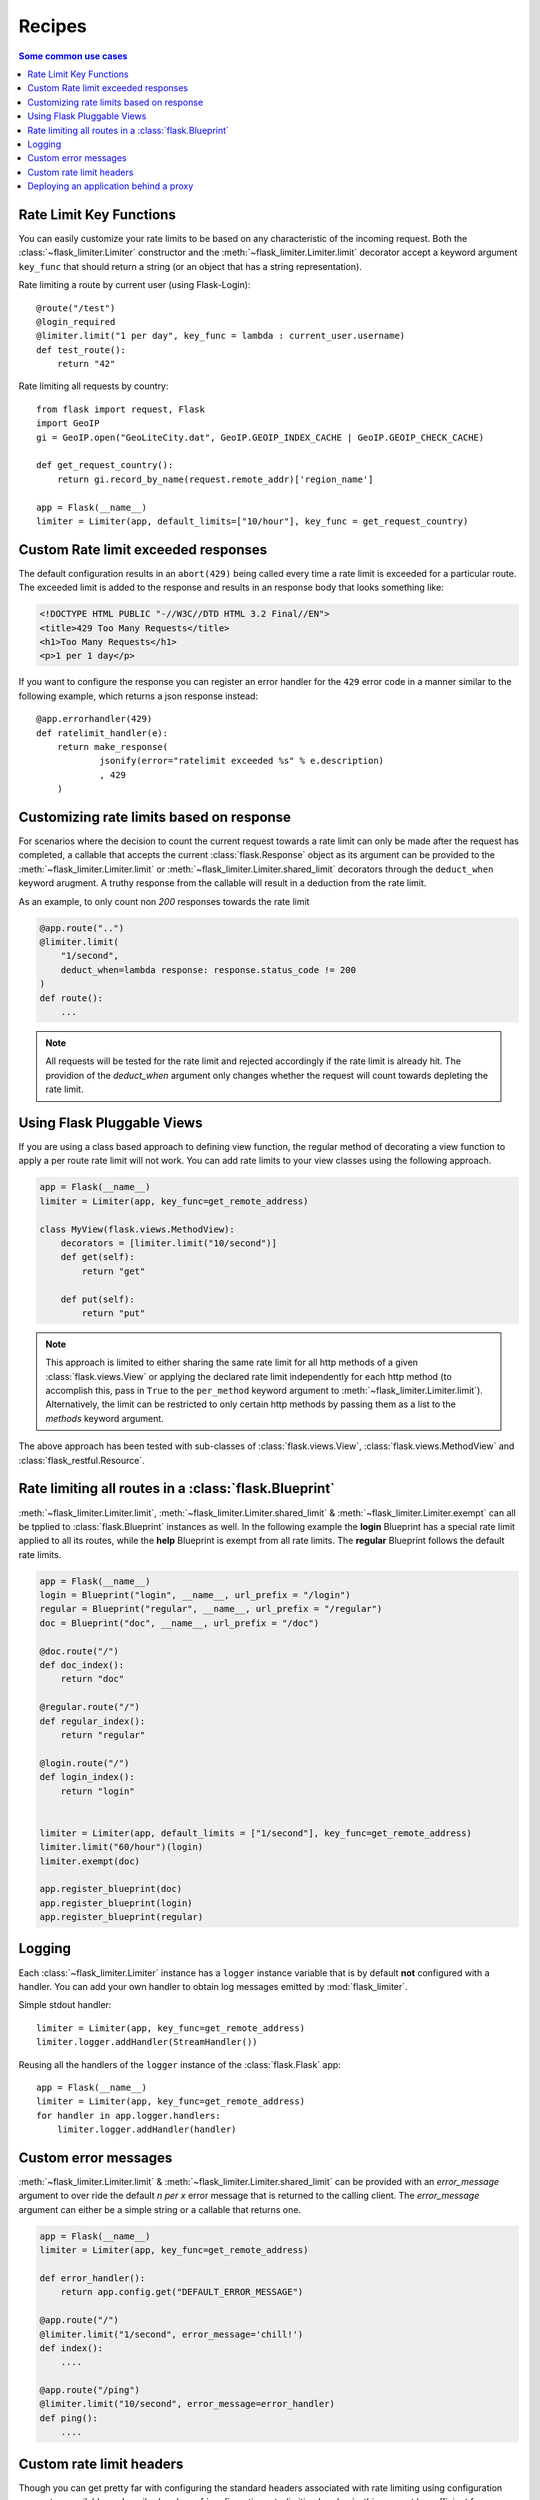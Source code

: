 Recipes
=======

.. contents:: Some common use cases
   :backlinks: none
   :local:

.. _keyfunc-customization:

Rate Limit Key Functions
-------------------------

You can easily customize your rate limits to be based on any
characteristic of the incoming request. Both the :class:`~flask_limiter.Limiter` constructor
and the :meth:`~flask_limiter.Limiter.limit` decorator accept a keyword argument
``key_func`` that should return a string (or an object that has a string representation).

Rate limiting a route by current user (using Flask-Login)::


    @route("/test")
    @login_required
    @limiter.limit("1 per day", key_func = lambda : current_user.username)
    def test_route():
        return "42"



Rate limiting all requests by country::

    from flask import request, Flask
    import GeoIP
    gi = GeoIP.open("GeoLiteCity.dat", GeoIP.GEOIP_INDEX_CACHE | GeoIP.GEOIP_CHECK_CACHE)

    def get_request_country():
        return gi.record_by_name(request.remote_addr)['region_name']

    app = Flask(__name__)
    limiter = Limiter(app, default_limits=["10/hour"], key_func = get_request_country)



Custom Rate limit exceeded responses
------------------------------------
The default configuration results in an ``abort(429)`` being called every time
a rate limit is exceeded for a particular route. The exceeded limit is added to
the response and results in an response body that looks something like:

.. code:: html

   <!DOCTYPE HTML PUBLIC "-//W3C//DTD HTML 3.2 Final//EN">
   <title>429 Too Many Requests</title>
   <h1>Too Many Requests</h1>
   <p>1 per 1 day</p>


If you want to configure the response you can register an error handler for the
``429`` error code in a manner similar to the following example, which returns a
json response instead::

    @app.errorhandler(429)
    def ratelimit_handler(e):
        return make_response(
                jsonify(error="ratelimit exceeded %s" % e.description)
                , 429
        )

Customizing rate limits based on response
-----------------------------------------
For scenarios where the decision to count the current request towards a rate limit
can only be made after the request has completed, a callable that accepts the current
:class:`flask.Response` object as its argument can be provided to the :meth:`~flask_limiter.Limiter.limit` or
:meth:`~flask_limiter.Limiter.shared_limit` decorators through the ``deduct_when`` keyword arugment.
A truthy response from the callable will result in a deduction from the rate limit.

As an example, to only count non `200` responses towards the rate limit


.. code-block:: python

   @app.route("..")
   @limiter.limit(
       "1/second",
       deduct_when=lambda response: response.status_code != 200
   )
   def route():
       ...


.. note:: All requests will be tested for the rate limit and rejected accordingly
 if the rate limit is already hit. The providion of the `deduct_when`
 argument only changes whether the request will count towards depleting the rate limit.


Using Flask Pluggable Views
---------------------------

If you are using a class based approach to defining view function, the regular
method of decorating a view function to apply a per route rate limit will not
work. You can add rate limits to your view classes using the following approach.


.. code-block:: python

   app = Flask(__name__)
   limiter = Limiter(app, key_func=get_remote_address)

   class MyView(flask.views.MethodView):
       decorators = [limiter.limit("10/second")]
       def get(self):
           return "get"

       def put(self):
           return "put"


.. note:: This approach is limited to either sharing the same rate limit for
 all http methods of a given :class:`flask.views.View` or applying the declared
 rate limit independently for each http method (to accomplish this, pass in ``True`` to
 the ``per_method`` keyword argument to :meth:`~flask_limiter.Limiter.limit`). Alternatively, the limit
 can be restricted to only certain http methods by passing them as a list to the `methods`
 keyword argument.


The above approach has been tested with sub-classes of  :class:`flask.views.View`,
:class:`flask.views.MethodView` and :class:`flask_restful.Resource`.

Rate limiting all routes in a :class:`flask.Blueprint`
------------------------------------------------------
:meth:`~flask_limiter.Limiter.limit`, :meth:`~flask_limiter.Limiter.shared_limit` &
:meth:`~flask_limiter.Limiter.exempt` can all be tpplied to :class:`flask.Blueprint` instances as well.
In the following example the **login** Blueprint has a special rate limit applied to all its routes, while
the **help** Blueprint is exempt from all rate limits. The **regular** Blueprint follows the default rate limits.


.. code-block:: python


   app = Flask(__name__)
   login = Blueprint("login", __name__, url_prefix = "/login")
   regular = Blueprint("regular", __name__, url_prefix = "/regular")
   doc = Blueprint("doc", __name__, url_prefix = "/doc")

   @doc.route("/")
   def doc_index():
       return "doc"

   @regular.route("/")
   def regular_index():
       return "regular"

   @login.route("/")
   def login_index():
       return "login"


   limiter = Limiter(app, default_limits = ["1/second"], key_func=get_remote_address)
   limiter.limit("60/hour")(login)
   limiter.exempt(doc)

   app.register_blueprint(doc)
   app.register_blueprint(login)
   app.register_blueprint(regular)



.. _logging:

Logging
-------
Each :class:`~flask_limiter.Limiter` instance has a ``logger`` instance variable that is by
default **not** configured with a handler. You can add your own handler to obtain
log messages emitted by :mod:`flask_limiter`.

Simple stdout handler::

    limiter = Limiter(app, key_func=get_remote_address)
    limiter.logger.addHandler(StreamHandler())

Reusing all the handlers of the ``logger`` instance of the :class:`flask.Flask` app::

    app = Flask(__name__)
    limiter = Limiter(app, key_func=get_remote_address)
    for handler in app.logger.handlers:
        limiter.logger.addHandler(handler)




Custom error messages
---------------------
:meth:`~flask_limiter.Limiter.limit` & :meth:`~flask_limiter.Limiter.shared_limit` can be provided with an `error_message`
argument to over ride the default `n per x` error message that is returned to the calling client.
The `error_message` argument can either be a simple string or a callable that returns one.

.. code-block:: python


    app = Flask(__name__)
    limiter = Limiter(app, key_func=get_remote_address)

    def error_handler():
        return app.config.get("DEFAULT_ERROR_MESSAGE")

    @app.route("/")
    @limiter.limit("1/second", error_message='chill!')
    def index():
        ....

    @app.route("/ping")
    @limiter.limit("10/second", error_message=error_handler)
    def ping():
        ....

Custom rate limit headers
-------------------------
Though you can get pretty far with configuring the standard headers associated
with rate limiting using configuration parameters available as described under
:ref:`configuration:rate-limiting headers` - this may not be sufficient for your use case.

For such cases you can access the :attr:`~flask_limiter.Limiter.current_limit`
property from the :class:`~flask_limiter.Limiter` instance from anywhere within a :doc:`request context <flask:reqcontext>`.

As an example you could leave the built in header population disabled
and add your own with an :meth:`~flask.Flask.after_request` hook::


      app = Flask(__name__)
      limiter = Limiter(app, key_func=get_remote_address)


      @app.route("/")
      @limiter.limit("1/second")
      def index():
          ....

      @app.after_request
      def add_headers(response):
          if limiter.current_limit:
              response.headers["RemainingLimit"] = limiter.current_limit.remaining
              response.headers["ResetAt"] = limiter.current_limit.reset_at
              response.headers["MaxRequests"] = limiter.current_limit.limit.amount
              response.headers["WindowSize"] = limiter.current_limit.limit.get_expiry()
              response.headers["Breached"] = limiter.current_limit.breached
          return response

This will result in headers along the lines of::

  < RemainingLimit: 0
  < ResetAt: 1641691205
  < MaxRequests: 1
  < WindowSize: 1
  < Breached: True

.. _deploy-behind-proxy:

Deploying an application behind a proxy
---------------------------------------

If your application is behind a proxy and you are using werkzeug > 0.9+ you can use the :class:`werkzeug.middleware.proxy_fix.ProxyFix`
fixer to reliably get the remote address of the user, while protecting your application against ip spoofing via headers.


.. code-block:: python

    from flask import Flask
    from flask_limiter import Limiter
    from flask_limiter.util import get_remote_address
    from werkzeug.middleware.proxy_fix import ProxyFix

    app = Flask(__name__)
    # for example if the request goes through one proxy
    # before hitting your application server
    app.wsgi_app = ProxyFix(app.wsgi_app, x_for=1)
    limiter = Limiter(app, key_func=get_remote_address)
